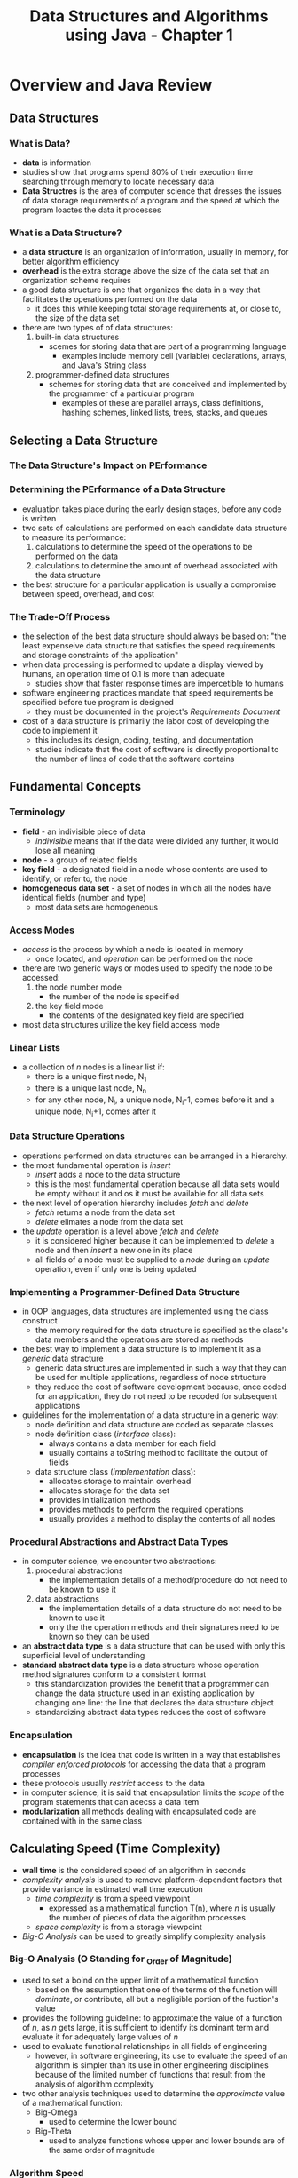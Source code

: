 #+TITLE: Data Structures and Algorithms using Java - Chapter 1

* Overview and Java Review
** Data Structures
*** What is Data?
- *data* is information
- studies show that programs spend 80% of their execution time searching through memory to locate necessary data
- *Data Structres* is the area of computer science that dresses the issues of data storage requirements of a program and the speed at which the program loactes the data it processes
*** What is a Data Structure?
- a *data structure* is an organization of information, usually in memory, for better algorithm efficiency
- *overhead* is the extra storage above the size of the data set that an organization scheme requires
- a good data structure is one that organizes the data in a way that facilitates the operations performed on the data
  + it does this while keeping total storage requirements at, or close to, the size of the data set
- there are two types of of data structures:
  1. built-in data structures
     - scemes for storing data that are part of a programming language
       + examples include memory cell (variable) declarations, arrays, and Java's String class
  2. programmer-defined data structures
     - schemes for storing data that are conceived and implemented by the programmer of a particular program
       + examples of these are parallel arrays, class definitions, hashing schemes, linked lists, trees, stacks, and queues

** Selecting a Data Structure
*** The Data Structure's Impact on PErformance


*** Determining the PErformance of a Data Structure
- evaluation takes place during the early design stages, before any code is written
- two sets of calculations are performed on each candidate data structure to measure its performance:
  1. calculations to determine the speed of the operations to be performed on the data
  2. calculations to determine the amount of overhead associated with the data structure
- the best structure for a particular application is usually a compromise between speed, overhead, and cost
*** The Trade-Off Process
- the selection of the best data structure should always be based on:
    "the least expenseive data structure that satisfies the speed requirements and storage constraints of the application"
- when data processing is performed to update a display viewed by humans, an operation time of 0.1 is more than adequate
  + studies show that faster response times are impercetible to humans
- software engineering practices mandate that speed requirements be specified before tue program is designed
  + they must be documented in the project's /Requirements Document/
- cost of a data structure is primarily the labor cost of developing the code to implement it
  + this includes its design, coding, testing, and documentation
  + studies indicate that the cost of software is directly proportional to the number of lines of code that the software contains

** Fundamental Concepts
*** Terminology
- *field* - an indivisible piece of data
  + /indivisible/ means that if the data were divided any further, it would lose all meaning
- *node* - a group of related fields
- *key field* - a designated field in a node whose contents are used to identify, or refer to, the node
- *homogeneous data set* - a set of nodes in which all the nodes have identical fields (number and type)
  + most data sets are homogeneous
*** Access Modes
- /access/ is the process by which a node is located in memory
  + once located, and /operation/ can be performed on the node
- there are two generic ways or modes used to specify the node to be accessed:
  1. the node number mode
     - the number of the node is specified
  2. the key field mode
     - the contents of the designated key field are specified
- most data structures utilize the key field access mode
*** Linear Lists
- a collection of /n/ nodes is a linear list if:
  + there is a unique first node, N_1
  + there is a unique last node, N_n
  + for any other node, N_i, a unique node, N_i-1, comes before it and a unique node, N_i+1, comes after it
*** Data Structure Operations
- operations performed on data structures can be arranged in a hierarchy.
- the most fundamental operation is /insert/
  + /insert/ adds a node to the data structure
  + this is the most fundamental operation because all data sets would be empty without it and os it must be available for all data sets
- the next level of operation hierarchy includes /fetch/ and /delete/
  + /fetch/ returns a node from the data set
  + /delete/ elimates a node from the data set
- the /update/ operation is a level above /fetch/ and /delete/
  + it is considered higher because it can be implemented to /delete/ a node and then /insert/ a new one in its place
  + all fields of a node must be supplied to a /node/ during an /update/ operation, even if only one is being updated
*** Implementing a Programmer-Defined Data Structure
- in OOP languages, data structures are implemented using the class construct
  + the memory required for the data structure is specified as the class's data members and the operations are stored as methods
- the best way to implement a data structure is to implement it as a /generic/ data stracture
  + generic data structures are implemented in such a way that they can be used for multiple applications, regardless of node strtucture
  + they reduce the cost of software development because, once coded for an application, they do not need to be recoded for subsequent applications
- guidelines for the implementation of a data structure in a generic way:
  + node definition and data structure are coded as separate classes
  + node definition class (/interface/ class):
    - always contains a data member for each field
    - usually contains a toString method to facilitate the output of fields
  + data structure class (/implementation/ class):
    - allocates storage to maintain overhead
    - allocates storage for the data set
    - provides initialization methods
    - provides methods to perform the required operations
    - usually provides a method to display the contents of all nodes
*** Procedural Abstractions and Abstract Data Types
- in computer science, we encounter two abstractions:
  1. procedural abstractions
     - the implementation details of a method/procedure do not need to be known to use it
  2. data abstractions
     - the implementation details of a data structure do not need to be known to use it
     - only the the operation methods and their signatures need to be known so they can be used
- an *abstract data type* is a data structure that can be used with only this superficial level of understanding
- *standard abstract data type* is a data structure whose operation method signatures conform to a consistent format
  + this standardization provides the benefit that a programmer can change the data structure used in an existing application by changing one line: the line that declares the data structure object
  + standardizing abstract data types reduces the cost of software
*** Encapsulation
- *encapsulation* is the idea that code is written in a way that establishes /compiler enforced protocols/ for accessing the data that a program processes
- these protocols usually /restrict/ access to the data
- in computer science, it is said that encapsulation limits the /scope/ of the program statements that can acecss a data item
- *modularization* all methods dealing with encapsulated code are contained with in the same class

** Calculating Speed (Time Complexity)
- *wall time* is the considered speed of an algorithm in seconds
- /complexity analysis/ is used to remove platform-dependent factors that provide variance in estimated wall time execution
  + /time complexity/ is from a speed viewpoint
    - expressed as a mathematical function T(n), where /n/ is usually the number of pieces of data the algorithm processes
  + /space complexity/ is from a storage viewpoint
- /Big-O Analysis/ can be used to greatly simplify complexity analysis
*** Big-O Analysis (O Standing for _O_rder of Magnitude)
- used to set a boind on the upper limit of a mathematical function
  + based on the assumption that one of the terms of the function will /dominate/, or contribute, all but a negligible portion of the fuction's value
- provides the following guideline:
    to approximate the value of a function of /n/, as /n/ gets large, it is sufficient to identify its dominant term and evaluate it for adequately large values of /n/
- used to evaluate functional relationships in all fields of engineering
  + however, in software engineering, its use to evaluate the speed of an algorithm is simpler than its use in other engineering disciplines because of the limited number of functions that result from the analysis of algorithm complexity
- two other analysis techniques used to determine the /approximate/ value of a mathematical function:
  + Big-Omega
    - used to determine the lower bound
  + Big-Theta
    - used to analyze functions whose upper and lower bounds are of the same order of magnitude
*** Algorithm Speed
- two factors to consider when discussing algorithm speed:
  1. the /relative/ speed of the algorithm to other algorithms
     - used to determine whether an algorithm (or code segment) is faster or slower than other algorithms
  2. the /absolute/ speed of the algorithm
     - used to determine the actual execution time, in seconds, of the algorithm
- both speeds can be simplified using Big-O analysis, though its approximation may invalidate its use for calculating absolute speed for some time-critical applications
*** Relative Speed of Algorithms
- relative speed is determined by analyzing each algorithm's pseudocode to determing their speed function's dominant term.
  + the fastest algorithm is the one whose dominant term occupies the highest position in the following table; the slowest has a dominant term in the lowest position
*Relative Dominance of Common Algorithm Complexity Terms*
| Dominant Term                                            | Name of Dominant Term | Relative Magnitude of the Dominant Term |
|----------------------------------------------------------+-----------------------+-----------------------------------------|
| /c/, a constant                                          | Constant              | Relative Magnitude of the Dominant Term |
| log_2(/n/)                                               | Logarithmic           |                                       2 |
| /n/                                                      | Linear                |                                       3 |
| /n/log_2(/n/)                                            | Linear logarithmic    |                                       4 |
| Powers of /n/: /n/^2 < /n/^3 < ... < /n/^/i/ (/i/ < /n/) | Polynomial            |                                       5 |
| /c/^/n/                                                  | Exponential           |                                       6 |
| /n/!                                                     | Factorial             |                             7 (largest) |

**** Relative Speed Case Study: The Binary Search Algorithm
- the binary search algorithm is a technique for finding a data item stored in an array
  + given the data item, called the /search value/ the algorith returns the item's array index value
  + the algorithm /assumes/ the array is sorted (this case study assumes ascending order)
- the algorithm idententifies a portion of the array that includes the serach value as a /sub-array/
  + initially, the entire array is the sub-array   
*** Absolute Speed of an Algorithm
- the fastest algorithm identified by Big-O analysis might not always be fast enough for an application
- the most reliable way to determine the absoute speed of an algorithm is code it and test it on a representative number of preocesses
  + this is often to time consuming and costly to implement during the design process
- assuming the CPU is dedicated to the execution of the algorithm, execution time, /t/, can be expressed as:
            /t/ = /t/_/m/1 + /t/_/m/2 + ... + /t/_/m//n/
  + where /n/ is the total number of machine language instructions in the translation of the algorithm
        and
  + /t/_/m//i/ is the time required to execute the /i/th machine language instruction
  + this equation can be simplified down to:
            g
            \Sigma (/t/_/i/ * /n/_/i/)
            /i/=1
    - /g/ is the number of instruction groupings
    - /t/_/i/ is the time required to execute an instruction in the /i/th grouping
        and
    - /n/_/i/ is the number of instructions in group /i/
- in the simplest case, instructions are assumed to be in one of two groups (/g/ = 2)
  1. those that access memory
  2. those that do not access memory
- distinguishing between instructions that do and do not access memory is import because accessing memory is significantly slower than those that do not
  + instructions that do not access memory are called /nonaccess/ instructions
  + speed of memory is orders of magnitude slower than CPU logic operation performance time

*** Data Structure Speed
- speed of an algorithm's operations is not the only factor; /frequency/ of each operation is also important
- the frequency-weighted average time is defined as:
        /t/_avg = (/t/_1 * /f/_1 + /t/_2 * /f/_2 + /t/_3 * /f/_3 + ... /t/_n * /f/_/n/)/(/f/_1 + /f/_2 + /f/_3 + ... + /f/_/n/)
  + /t/_/i/ is the speed of the /i/th operation (/i/ = 1, 2, 3, ..., /n/)
  + /n/ is the number of different operations available on the structure
        and
  + /f/_/i/ is the frequency of the /i/th operation (/i/ = 1, 2, 3, ..., /n/)
- the equation for /t/_avg can be expressed in a simpler form where the denominator is divided into each term of the numberator:
        /t/_avg = (/t/_1 * \rho_1 + /t/_2 * \rho_2 + /t/_3 + \rho_3 + ... + /t/_/n/ * \rho_/n/)
  + \rho_/i/ is the probability of the /i/th operation and is equal to /f/_/i/ / (/f/_1 + /f/_2 + /f/_3 + ... /f/_/n/)

** Calculating Memory Overhead (Space Complexity)\
- data structures that minimize overhead are said to be more /memory efficient/
- the parameter/metric used to specific how efficiently a data structure uses memory is /density/
- /Density/, /D/, is defined as:
        D = (information bytes)/(total bytes) = (information bytes)/(information bytes + overhead bytes)
  + /information bytes/ is the amount of memory required to store the information stored in teh structure, in bytes
  + /total bytes/ is the total amount of memory allocated to the structure, in bytes
    and
  + /overhead bytes/ is the amount of memory required to maintain the structure, in bytes
- the range of /D/ is 0 < /D/ < 1
  + memory efficient structures have a density close to 1
- some data structures require a set/constant amount of overhead, /O/, independent of the number of nodes
  + the density for these structures increases as the number of nodes in the data structure increases:
        /D/ = /w/ * /n/ / (/w/ * /n/ + /O/) = 1 / (1 + /O/ / (/w/ * /n/))
    - /w/ is the node width and is constant for a particular data structure
    - /n/ is the number nodes in the data structre

** Java Review
*** Arrays of Primitive Variables
- /primitive variables/ are single instances of integral or real types of information
- /duplicate definition/ compile error happens when a reference variable is declared more than once
*** Definition of a Class
- a *class* is a programmer-defined type that ocnsists of data definitions and methods (subprograms) that operate on that data
- the name of the class is the name of the newly defined data type
- each class and method will have an /access modifier/ that determines whether or not other parts of the program can interact with it
- an instance of a class is called an /object/
- there are two penmanship issues to follow when coding classes:
  1. names of classes should always beging with an uppercase letter
  2. names of data members and methods should be in Pascal Case
- parameter names used in method headings should not be the same as the names of data members
*** Declaration of an Object
- the sequence of code that declares the object is referred to as /client code/
*** Declaration of an Array of Ojects
- an array of objects is declared using a three-step process:
  1. declare a reference variable to store the location of the first element of the array
  2. declare an array of /n/ reference variables to store the address of the /n/ objects
  3. declare the /n/ objects, setting their locations into the array of reference variables
*** Objects that Contain Objects as Data Members
- objects can contain other objects as their parameters
